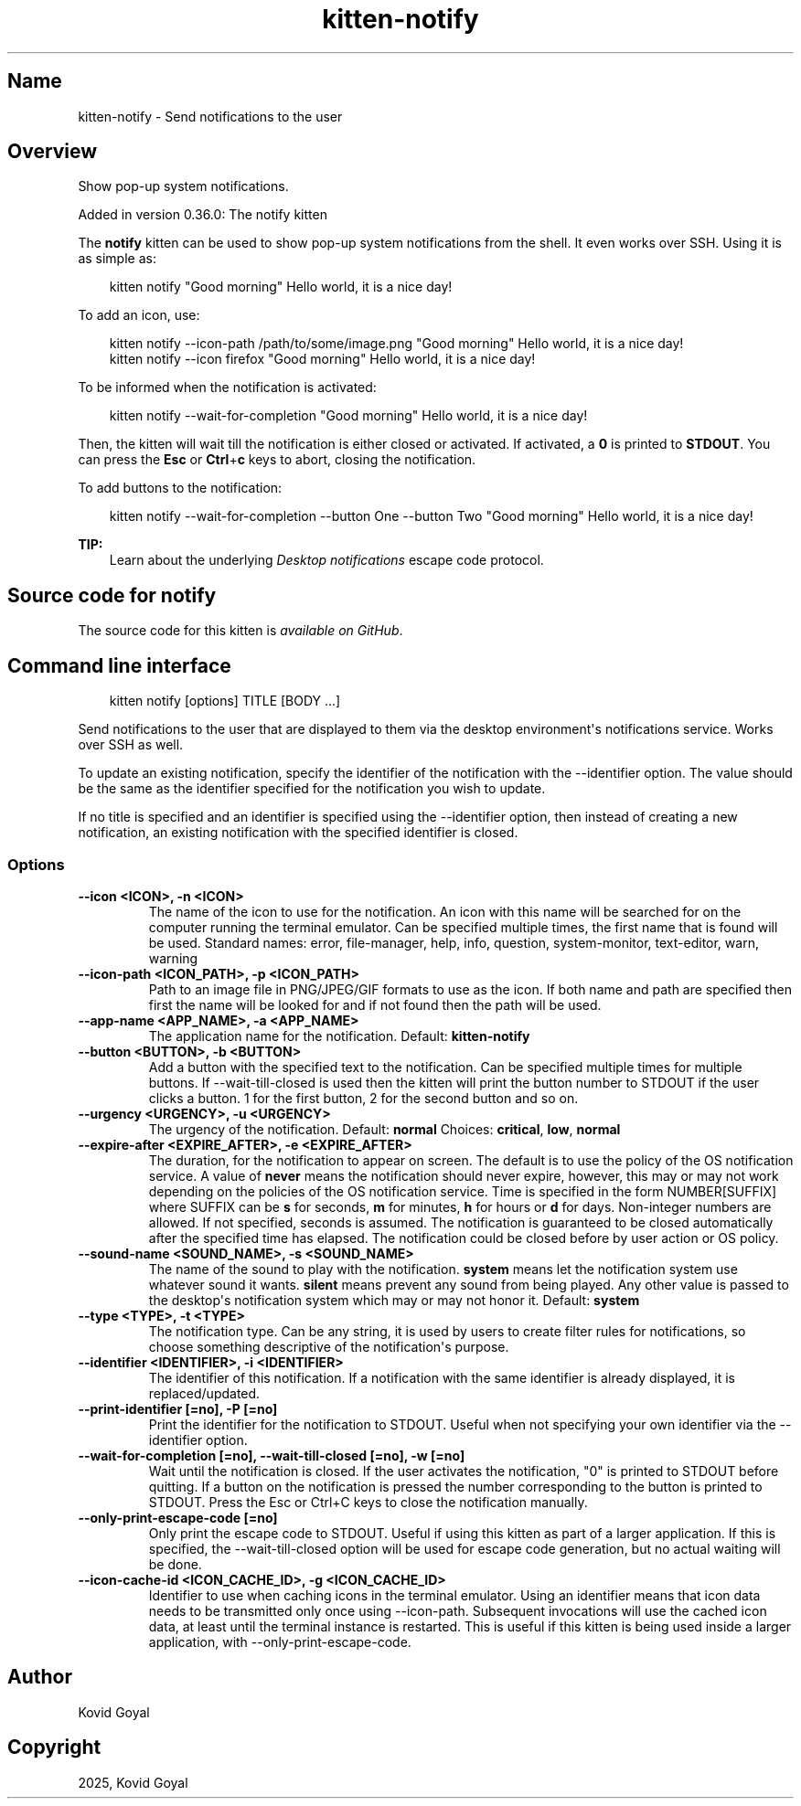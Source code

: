 .\" Man page generated from reStructuredText.
.
.
.nr rst2man-indent-level 0
.
.de1 rstReportMargin
\\$1 \\n[an-margin]
level \\n[rst2man-indent-level]
level margin: \\n[rst2man-indent\\n[rst2man-indent-level]]
-
\\n[rst2man-indent0]
\\n[rst2man-indent1]
\\n[rst2man-indent2]
..
.de1 INDENT
.\" .rstReportMargin pre:
. RS \\$1
. nr rst2man-indent\\n[rst2man-indent-level] \\n[an-margin]
. nr rst2man-indent-level +1
.\" .rstReportMargin post:
..
.de UNINDENT
. RE
.\" indent \\n[an-margin]
.\" old: \\n[rst2man-indent\\n[rst2man-indent-level]]
.nr rst2man-indent-level -1
.\" new: \\n[rst2man-indent\\n[rst2man-indent-level]]
.in \\n[rst2man-indent\\n[rst2man-indent-level]]u
..
.TH "kitten-notify" 1 "Oct 17, 2025" "0.43.1" "kitty"
.SH Name
kitten-notify \- Send notifications to the user
.SH Overview
.sp
Show pop\-up system notifications.
.sp
Added in version 0.36.0: The notify kitten

.sp
The \fBnotify\fP kitten can be used to show pop\-up system notifications
from the shell. It even works over SSH. Using it is as simple as:
.INDENT 0.0
.INDENT 3.5
.sp
.EX
kitten notify \(dqGood morning\(dq Hello world, it is a nice day!
.EE
.UNINDENT
.UNINDENT
.sp
To add an icon, use:
.INDENT 0.0
.INDENT 3.5
.sp
.EX
kitten notify \-\-icon\-path /path/to/some/image.png \(dqGood morning\(dq Hello world, it is a nice day!
kitten notify \-\-icon firefox \(dqGood morning\(dq Hello world, it is a nice day!
.EE
.UNINDENT
.UNINDENT
.sp
To be informed when the notification is activated:
.INDENT 0.0
.INDENT 3.5
.sp
.EX
kitten notify \-\-wait\-for\-completion \(dqGood morning\(dq Hello world, it is a nice day!
.EE
.UNINDENT
.UNINDENT
.sp
Then, the kitten will wait till the notification is either closed or activated.
If activated, a \fB0\fP is printed to \fBSTDOUT\fP\&. You can press the
\fBEsc\fP or \fBCtrl\fP+\fBc\fP keys to abort, closing the notification.
.sp
To add buttons to the notification:
.INDENT 0.0
.INDENT 3.5
.sp
.EX
kitten notify \-\-wait\-for\-completion \-\-button One \-\-button Two \(dqGood morning\(dq Hello world, it is a nice day!
.EE
.UNINDENT
.UNINDENT
.sp
\fBTIP:\fP
.INDENT 0.0
.INDENT 3.5
Learn about the underlying \fI\%Desktop notifications\fP escape code protocol.
.UNINDENT
.UNINDENT
.SH Source code for notify
.sp
The source code for this kitten is \X'tty: link https://github.com/kovidgoyal/kitty/tree/master/kittens/notify'\fI\%available on GitHub\fP\X'tty: link'\&.
.SH Command line interface
.INDENT 0.0
.INDENT 3.5
.sp
.EX
kitten notify [options] TITLE [BODY ...]
.EE
.UNINDENT
.UNINDENT
.sp
Send notifications to the user that are displayed to them via the
desktop environment\(aqs notifications service. Works over SSH as well.
.sp
To update an existing notification, specify the identifier of the notification
with the \-\-identifier option. The value should be the same as the identifier specified for
the notification you wish to update.
.sp
If no title is specified and an identifier is specified using the \-\-identifier
option, then instead of creating a new notification, an existing notification
with the specified identifier is closed.
.SS Options
.INDENT 0.0
.TP
.B \-\-icon <ICON>, \-n <ICON>
The name of the icon to use for the notification. An icon with this name will be searched for on the computer running the terminal emulator. Can be specified multiple times, the first name that is found will be used. Standard names: error, file\-manager, help, info, question, system\-monitor, text\-editor, warn, warning
.UNINDENT
.INDENT 0.0
.TP
.B \-\-icon\-path <ICON_PATH>, \-p <ICON_PATH>
Path to an image file in PNG/JPEG/GIF formats to use as the icon. If both name and path are specified then first the name will be looked for and if not found then the path will be used.
.UNINDENT
.INDENT 0.0
.TP
.B \-\-app\-name <APP_NAME>, \-a <APP_NAME>
The application name for the notification.
Default: \fBkitten\-notify\fP
.UNINDENT
.INDENT 0.0
.TP
.B \-\-button <BUTTON>, \-b <BUTTON>
Add a button with the specified text to the notification. Can be specified multiple times for multiple buttons. If \-\-wait\-till\-closed is used then the kitten will print the button number to STDOUT if the user clicks a button. 1 for the first button, 2 for the second button and so on.
.UNINDENT
.INDENT 0.0
.TP
.B \-\-urgency <URGENCY>, \-u <URGENCY>
The urgency of the notification.
Default: \fBnormal\fP
Choices: \fBcritical\fP, \fBlow\fP, \fBnormal\fP
.UNINDENT
.INDENT 0.0
.TP
.B \-\-expire\-after <EXPIRE_AFTER>, \-e <EXPIRE_AFTER>
The duration, for the notification to appear on screen. The default is to use the policy of the OS notification service. A value of \fBnever\fP means the notification should never expire, however, this may or may not work depending on the policies of the OS notification service. Time is specified in the form NUMBER[SUFFIX] where SUFFIX can be \fBs\fP for seconds, \fBm\fP for minutes, \fBh\fP for hours or \fBd\fP for days. Non\-integer numbers are allowed. If not specified, seconds is assumed. The notification is guaranteed to be closed automatically after the specified time has elapsed. The notification could be closed before by user action or OS policy.
.UNINDENT
.INDENT 0.0
.TP
.B \-\-sound\-name <SOUND_NAME>, \-s <SOUND_NAME>
The name of the sound to play with the notification. \fBsystem\fP means let the notification system use whatever sound it wants. \fBsilent\fP means prevent any sound from being played. Any other value is passed to the desktop\(aqs notification system which may or may not honor it.
Default: \fBsystem\fP
.UNINDENT
.INDENT 0.0
.TP
.B \-\-type <TYPE>, \-t <TYPE>
The notification type. Can be any string, it is used by users to create filter rules for notifications, so choose something descriptive of the notification\(aqs purpose.
.UNINDENT
.INDENT 0.0
.TP
.B \-\-identifier <IDENTIFIER>, \-i <IDENTIFIER>
The identifier of this notification. If a notification with the same identifier is already displayed, it is replaced/updated.
.UNINDENT
.INDENT 0.0
.TP
.B \-\-print\-identifier [=no], \-P [=no]
Print the identifier for the notification to STDOUT. Useful when not specifying your own identifier via the \-\-identifier option.
.UNINDENT
.INDENT 0.0
.TP
.B \-\-wait\-for\-completion [=no], \-\-wait\-till\-closed [=no], \-w [=no]
Wait until the notification is closed. If the user activates the notification, \(dq0\(dq is printed to STDOUT before quitting. If a button on the notification is pressed the number corresponding to the button is printed to STDOUT. Press the Esc or Ctrl+C keys to close the notification manually.
.UNINDENT
.INDENT 0.0
.TP
.B \-\-only\-print\-escape\-code [=no]
Only print the escape code to STDOUT. Useful if using this kitten as part of a larger application. If this is specified, the \-\-wait\-till\-closed option will be used for escape code generation, but no actual waiting will be done.
.UNINDENT
.INDENT 0.0
.TP
.B \-\-icon\-cache\-id <ICON_CACHE_ID>, \-g <ICON_CACHE_ID>
Identifier to use when caching icons in the terminal emulator. Using an identifier means that icon data needs to be transmitted only once using \-\-icon\-path. Subsequent invocations will use the cached icon data, at least until the terminal instance is restarted. This is useful if this kitten is being used inside a larger application, with \-\-only\-print\-escape\-code.
.UNINDENT
.SH Author

Kovid Goyal
.SH Copyright

2025, Kovid Goyal
.\" Generated by docutils manpage writer.
.
